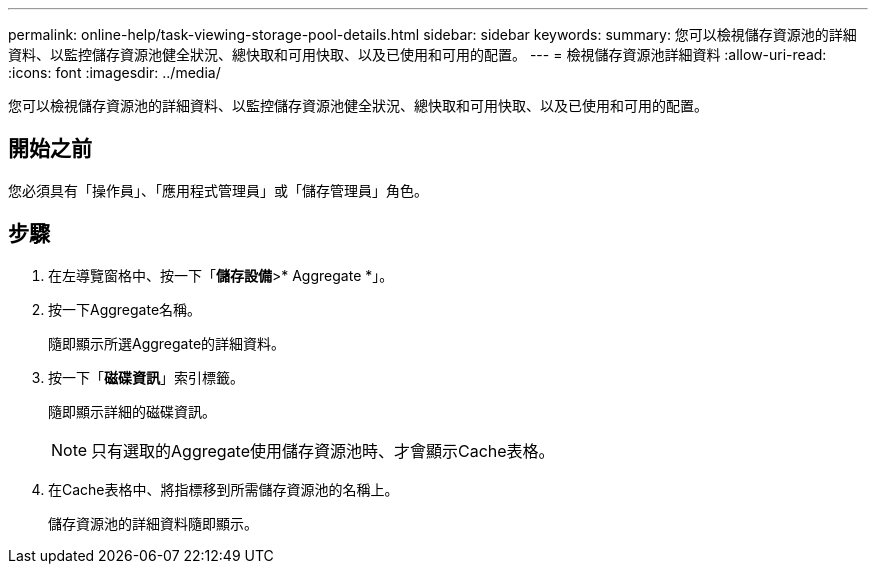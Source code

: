 ---
permalink: online-help/task-viewing-storage-pool-details.html 
sidebar: sidebar 
keywords:  
summary: 您可以檢視儲存資源池的詳細資料、以監控儲存資源池健全狀況、總快取和可用快取、以及已使用和可用的配置。 
---
= 檢視儲存資源池詳細資料
:allow-uri-read: 
:icons: font
:imagesdir: ../media/


[role="lead"]
您可以檢視儲存資源池的詳細資料、以監控儲存資源池健全狀況、總快取和可用快取、以及已使用和可用的配置。



== 開始之前

您必須具有「操作員」、「應用程式管理員」或「儲存管理員」角色。



== 步驟

. 在左導覽窗格中、按一下「*儲存設備*>* Aggregate *」。
. 按一下Aggregate名稱。
+
隨即顯示所選Aggregate的詳細資料。

. 按一下「*磁碟資訊*」索引標籤。
+
隨即顯示詳細的磁碟資訊。

+
[NOTE]
====
只有選取的Aggregate使用儲存資源池時、才會顯示Cache表格。

====
. 在Cache表格中、將指標移到所需儲存資源池的名稱上。
+
儲存資源池的詳細資料隨即顯示。


